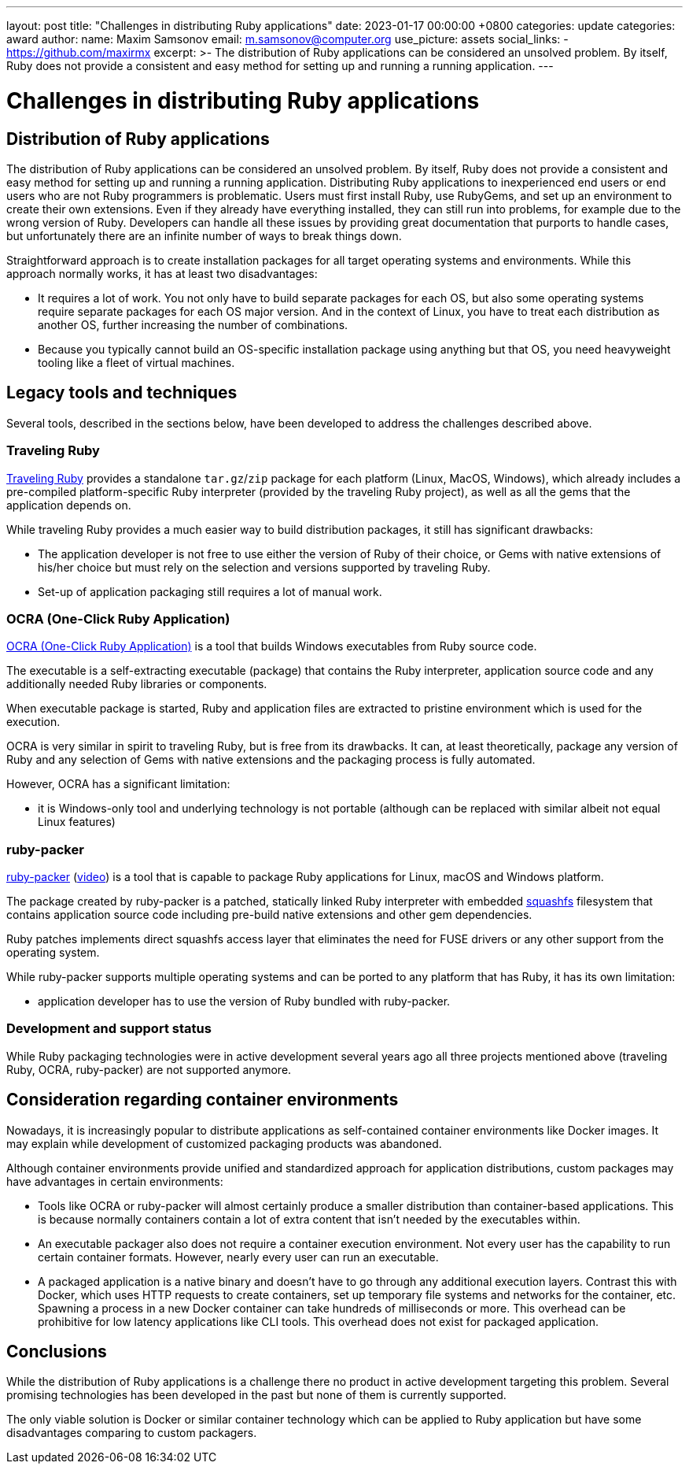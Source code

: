 ---
layout: post
title:  "Challenges in distributing Ruby applications"
date:   2023-01-17 00:00:00 +0800
categories: update
categories: award
author:
  name: Maxim Samsonov
  email: m.samsonov@computer.org
  use_picture: assets
  social_links:
    - https://github.com/maxirmx
excerpt: >-
    The distribution of Ruby applications can be considered an unsolved problem.
    By itself, Ruby does not provide a consistent and easy method for setting up
    and running a running application.
---

= Challenges in distributing Ruby applications

== Distribution of Ruby applications

The distribution of Ruby applications can be considered an unsolved problem. By
itself, Ruby does not provide a consistent and easy method for setting up and
running a running application. Distributing Ruby applications to inexperienced
end users or end users who are not Ruby programmers is problematic. Users must
first install Ruby, use RubyGems, and set up an environment to create their own
extensions. Even if they already have everything installed, they can still run
into problems, for example due to the wrong version of Ruby. Developers can
handle all these issues by providing great documentation that purports to handle
cases, but unfortunately there are an infinite number of ways to break things
down.

Straightforward approach is to create installation packages for all target
operating systems and environments. While this approach normally works, it has
at least two disadvantages:

* It requires a lot of work. You not only have to build separate packages for
each OS, but also some operating systems require separate packages for each OS
major version. And in the context of Linux, you have to treat each distribution
as another OS, further increasing the number of combinations.

* Because you typically cannot build an OS-specific installation package using
anything but that OS, you need heavyweight tooling like a fleet of virtual
machines.


== Legacy tools and techniques

Several tools, described in the sections below, have been developed to address
the challenges described above.


=== Traveling Ruby

https://github.com/phusion/traveling-Ruby[Traveling Ruby] provides a standalone
`tar.gz`/`zip` package for each platform (Linux, MacOS, Windows), which already
includes a pre-compiled platform-specific Ruby interpreter (provided by the
traveling Ruby project), as well as all the gems that the application depends
on.

While traveling Ruby provides a much easier way to build distribution packages,
it still has significant drawbacks:

* The application developer is not free to use either the version of Ruby of
their choice, or Gems with native extensions of his/her choice but must rely on
the selection and versions supported by traveling Ruby.

* Set-up of application packaging still requires a lot of manual work.

=== OCRA (One-Click Ruby Application)

https://github.com/larsch/ocra[OCRA (One-Click Ruby Application)] is a tool that
builds Windows executables from Ruby source code.

The executable is a self-extracting executable (package) that contains the Ruby
interpreter, application source code and any additionally needed Ruby libraries
or components.

When executable package is started, Ruby and application files are extracted to
pristine environment which is used for the execution.

OCRA is very similar in spirit to traveling Ruby, but is free from its
drawbacks. It can, at least theoretically, package any version of Ruby and any
selection of Gems with native extensions and the packaging process is fully
automated.

However, OCRA has a significant limitation:

* it is Windows-only tool and underlying technology is not portable (although
can be replaced with similar albeit not equal Linux features)

=== ruby-packer

https://github.com/pmq20/ruby-packer[ruby-packer]
(https://www.youtube.com/watch?v=1mme7HiLqzA[video]) is a tool that is capable
to package Ruby applications for Linux, macOS and Windows platform.

The package created by ruby-packer is a patched, statically linked Ruby
interpreter with embedded https://www.squashfs-lzma.org[squashfs] filesystem
that contains application source code including pre-build native extensions and
other gem dependencies.

Ruby patches implements direct squashfs access layer that eliminates the need
for FUSE drivers or any other support from the operating system.

While ruby-packer supports multiple operating systems and can be ported to any
platform that has Ruby, it has its own limitation:

* application developer has to use the version of Ruby bundled with ruby-packer.


=== Development and support status

While Ruby packaging technologies were in active development several years ago
all three projects mentioned above (traveling Ruby, OCRA, ruby-packer) are not
supported anymore.


== Consideration regarding container environments

Nowadays, it is increasingly popular to distribute applications as
self-contained container environments like Docker images.  It may explain while
development of customized packaging products was abandoned.

Although container environments provide unified and standardized approach for
application distributions, custom packages may have advantages in certain
environments:

* Tools like OCRA or ruby-packer will almost certainly produce a smaller
distribution than container-based applications. This is because normally
containers contain a lot of extra content that isn't needed by the executables
within.

* An executable packager also does not require a container execution
environment. Not every user has the capability to run certain container formats.
However, nearly every user can run an executable.

* A packaged application is a native binary and doesn't have to go through any
additional execution layers. Contrast this with Docker, which uses HTTP requests
to create containers, set up temporary file systems and networks for the
container, etc. Spawning a process in a new Docker container can take hundreds
of milliseconds or more. This overhead can be prohibitive for low latency
applications like CLI tools. This overhead does not exist for packaged
application.

== Conclusions

While the distribution of Ruby applications is a challenge there no product in
active development targeting this problem. Several promising technologies has
been developed in the past but none of them is currently supported.

The only viable solution is Docker or similar container technology which can be
applied to Ruby application but have some disadvantages comparing to custom
packagers.
